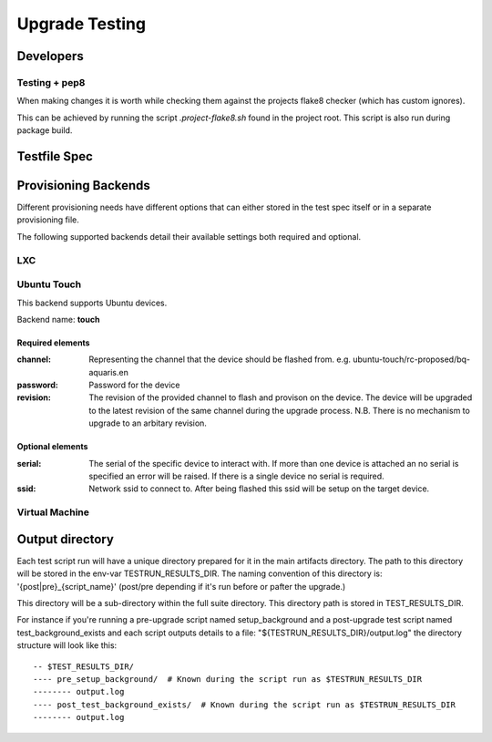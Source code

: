 =================
 Upgrade Testing
=================

Developers
==========

Testing + pep8
--------------

When making changes it is worth while checking them against the projects flake8
checker (which has custom ignores).

This can be achieved by running the script `.project-flake8.sh` found in the
project root.
This script is also run during package build.

Testfile Spec
=============

Provisioning Backends
=====================

Different provisioning needs have different options that can either stored in
the test spec itself or in a separate provisioning file.

The following supported backends detail their available settings both required and optional.

LXC
---

Ubuntu Touch
------------

This backend supports Ubuntu devices.

Backend name: **touch**

Required elements
~~~~~~~~~~~~~~~~~

:channel:
   Representing the channel that the device should be flashed
   from. e.g. ubuntu-touch/rc-proposed/bq-aquaris.en

:password: Password for the device

:revision: The revision of the provided channel to flash and provison on the
           device. The device will be upgraded to the latest revision of the
           same channel during the upgrade process.
           N.B. There is no mechanism to upgrade to an arbitary revision.


Optional elements
~~~~~~~~~~~~~~~~~

:serial: The serial of the specific device to interact with. If more than one
         device is attached an no serial is specified an error will be
         raised. If there is a single device no serial is required.

:ssid: Network ssid to connect to. After being flashed this ssid will be setup
       on the target device.


Virtual Machine
---------------

Output directory
================

Each test script run will have a unique directory prepared for it in the main
artifacts directory.
The path to this directory will be stored in the env-var TESTRUN_RESULTS_DIR.
The naming convention of this directory is: '{post|pre}_{script_name}'
(post/pre depending if it's run before or pafter the upgrade.)

This directory will be a sub-directory within the full suite directory. This
directory path is stored in TEST_RESULTS_DIR.

For instance if you're running a pre-upgrade script named setup_background and
a post-upgrade test script named test_background_exists and each script outputs details to a file: "${TESTRUN_RESULTS_DIR}/output.log" the directory structure will look like this::

  -- $TEST_RESULTS_DIR/
  ---- pre_setup_background/  # Known during the script run as $TESTRUN_RESULTS_DIR
  -------- output.log
  ---- post_test_background_exists/  # Known during the script run as $TESTRUN_RESULTS_DIR
  -------- output.log
